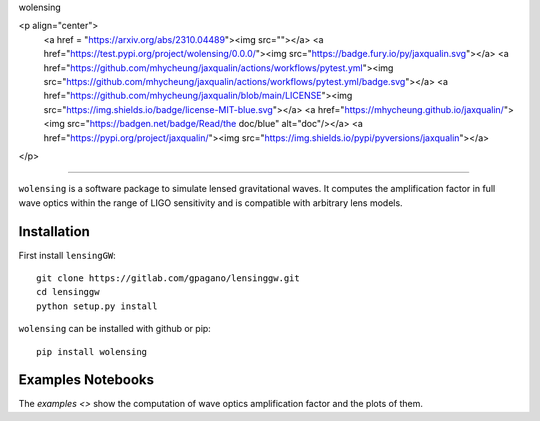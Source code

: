 wolensing

<p align="center">
    <a href = "https://arxiv.org/abs/2310.04489"><img src=""></a>
    <a href="https://test.pypi.org/project/wolensing/0.0.0/"><img src="https://badge.fury.io/py/jaxqualin.svg"></a>
    <a href="https://github.com/mhycheung/jaxqualin/actions/workflows/pytest.yml"><img src="https://github.com/mhycheung/jaxqualin/actions/workflows/pytest.yml/badge.svg"></a>
    <a href="https://github.com/mhycheung/jaxqualin/blob/main/LICENSE"><img src="https://img.shields.io/badge/license-MIT-blue.svg"></a>
    <a href="https://mhycheung.github.io/jaxqualin/"><img src="https://badgen.net/badge/Read/the doc/blue" alt="doc"/></a>
    <a href="https://pypi.org/project/jaxqualin/"><img src="https://img.shields.io/pypi/pyversions/jaxqualin"></a>
</p>

=========

``wolensing`` is a software package to simulate lensed gravitational waves. It computes the amplification factor in full wave optics within the range of LIGO sensitivity and is compatible with arbitrary lens models.

Installation
------------

First install ``lensingGW``::


  git clone https://gitlab.com/gpagano/lensinggw.git
  cd lensinggw
  python setup.py install

``wolensing`` can be installed with github or pip::

  pip install wolensing


Examples Notebooks
--------

The `examples <>` show the computation of wave optics amplification factor and the plots of them.
